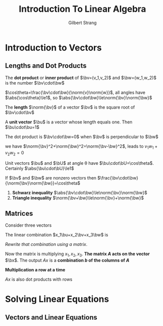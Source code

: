 #+TITLE: Introduction To Linear Algebra

#+AUTHOR: Gilbert Strang

#+EXPORT_FILE_NAME: ../latex/IntroductionToLinearAlgebra/IntroductionToLinearAlgebra.tex
#+LATEX_HEADER: \input{../preamble.tex}

* Introduction to Vectors
** Lengths and Dot Products
  #+ATTR_LATEX: :options []
  #+BEGIN_definition
  The *dot product* or *inner product* of \(\bv=(v_1,v_2)\) and \(\bw=(w_1,w_2)\) is
  the number \(\bv\cdot\bw\)
  \begin{equation*}
  \bv\cdot\bw=v_1w_1+v_2w_2
  \end{equation*}
  #+END_definition

  \(\cos\theta=\frac{\bv\cdot\bw}{\norm{v}\norm{w}}\), all angles have
  \(\abs{\cos\theta}\le1\), so \(\abs{\bv\cdot\bw}\le\norm{\bv}\norm{\bw}\)

  #+ATTR_LATEX: :options []
  #+BEGIN_definition
  The *length* \(\norm{\bv}\) of a vector \(\bv\) is the square root of
  \(\bv\cdot\bv\)
  \begin{equation*}
  \textbf{length}=\norm{\bv}=\sqrt{\bv\cdot\bv}=(v_1^2+\dots+v_n^2)^{1/2}
  \end{equation*}
  #+END_definition

  #+ATTR_LATEX: :options []
  #+BEGIN_definition
  A *unit vector* \(\bu\) is a vector whose length equals one. Then \(\bu\cdot\bu=1\)
  #+END_definition

  #+ATTR_LATEX: :options []
  #+BEGIN_proposition
  The dot product is \(\bv\cdot\bw=0\) when \(\bv\) is perpendicular to \(\bw\)
  #+END_proposition

  #+BEGIN_proof
  we have \(\norm{\bv}^2+\norm{\bw}^2=\norm{\bv-\bw}^2\), leads to
  \(v_1w_1+v_2w_2=0\)
  #+END_proof

  #+ATTR_LATEX: :options []
  #+BEGIN_proposition
  Unit vectors \(\bu\) and \(\bU\) at angle \theta have \(\bu\cdot\bU=\cos\theta\).
  Certainly \(\abs{\bu\cdot\bU}\le1\)
  #+END_proposition

  #+ATTR_LATEX: :options [Cosine Formula]
  #+BEGIN_proposition
  If \(\bv\) and \(\bw\) are nonzero vectors then \(\frac{\bv\cdot\bw}{\norm{\bv}\norm{\bw}}=\cos\theta\)
  #+END_proposition

  #+ATTR_LATEX: :options []
  #+BEGIN_proposition
  1. *Schwarz inequality* \(\abs{\bv\cdot\bw}\le\norm{\bv}\norm{\bw}\)
  2. *Triangle inequality* \(\norm{\bv+\bw}\le\norm{\bv}+\norm{\bw}\)
  #+END_proposition
** Matrices
   Consider three vectors
   \begin{equation*}
   \bu=
   \begin{bmatrix}
   1\\-1\\0
   \end{bmatrix}\quad
   \bv=
   \begin{bmatrix}
   0\\1\\-1
   \end{bmatrix}\quad
   \bw=
   \begin{bmatrix}
   0\\0\\1
   \end{bmatrix}\quad
   \end{equation*}

   The linear combination \(x_1\bu+x_2\bv+x_3\bw\) is
   \begin{equation*}
   x_1
   \begin{bmatrix}
   1\\-1\\0
   \end{bmatrix}+
   x_2
   \begin{bmatrix}
   0\\1\\-1
   \end{bmatrix}+
   x_3
   \begin{bmatrix}
   0\\0\\1
   \end{bmatrix}=
   \begin{bmatrix}
   x_1\\x_2-x_1\\x_3-x_2
   \end{bmatrix}
   \end{equation*}

   /Rewrite that combination using a matrix/.
   \begin{equation*}
   Ax=
   \begin{bmatrix}
   1&0&0\\-1&1&0\\0&-1&1
   \end{bmatrix}
   \begin{bmatrix}
   x_1\\x_2\\x_3
   \end{bmatrix}=
   \begin{bmatrix}
   x_1\\x_2-x_1\\x_3-x_2
   \end{bmatrix}
   \end{equation*}
   Now the matrix is multiplying \(x_1,x_2,x_3\). *The matrix \(A\) acts on the
   vector* \(\bx\). The output \(Ax\) is a *combination \(b\) of the columns of
   \(A\)*

   *Multiplication a row at a time*
   \begin{equation*}
   Ax=
   \begin{bmatrix}
   1&0&0\\-1&1&0\\0&-1&1
   \end{bmatrix}
   \begin{bmatrix}
   x_1\\x_3\\x_3
   \end{bmatrix}=
   \begin{bmatrix}
   (1,0,0)\cdot(x_1,x_2,x_3)\\
   (-1,1,0)\cdot(x_1,x_2,x_3)\\
   (0,-1,1)\cdot(x_1,x_2,x_3)
   \end{bmatrix}
   \end{equation*}
   \(Ax\) is also dot products with rows
* Solving Linear Equations
** Vectors and Linear Equations
* COMMENT wef
  definition

  proposition

  lemma

  example

  corollary
